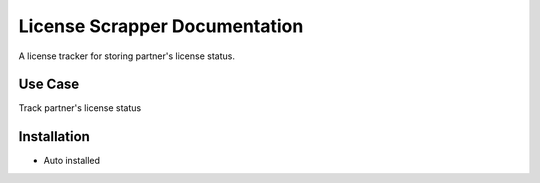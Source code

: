 ============================
License Scrapper Documentation
============================


A license tracker for storing partner's license status.


Use Case
========

Track partner's license status

Installation
============

* Auto installed
